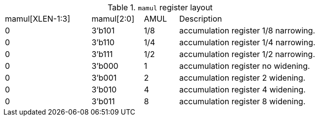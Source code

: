 .`mamul` register layout
[cols="^5,^3,^2,8"]
|===
|  mamul[XLEN-1:3]  |     mamul[2:0]  | AMUL       | Description
|    0              |     3'b101      | 1/8        | accumulation register 1/8 narrowing.
|    0              |     3'b110      | 1/4        | accumulation register 1/4 narrowing.
|    0              |     3'b111      | 1/2        | accumulation register 1/2 narrowing.
|    0              |     3'b000      | 1          | accumulation register no widening.
|    0              |     3'b001      | 2          | accumulation register 2 widening.
|    0              |     3'b010      | 4          | accumulation register 4 widening.
|    0              |     3'b011      | 8          | accumulation register 8 widening.
|===


